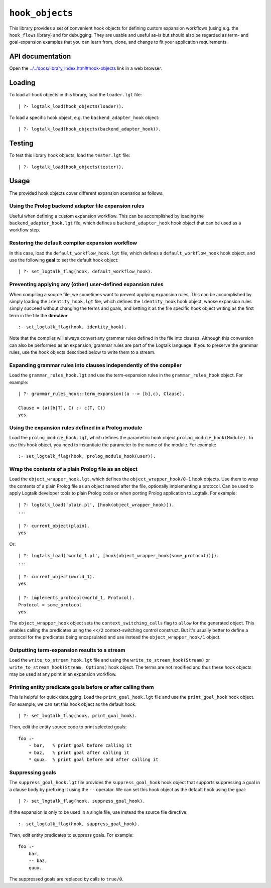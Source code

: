 ``hook_objects``
================

This library provides a set of convenient hook objects for defining
custom expansion workflows (using e.g. the ``hook_flows`` library) and
for debugging. They are usable and useful as-is but should also be
regarded as term- and goal-expansion examples that you can learn from,
clone, and change to fit your application requirements.

API documentation
-----------------

Open the
`../../docs/library_index.html#hook-objects <../../docs/library_index.html#hook-objects>`__
link in a web browser.

Loading
-------

To load all hook objects in this library, load the ``loader.lgt`` file:

::

   | ?- logtalk_load(hook_objects(loader)).

To load a specific hook object, e.g. the ``backend_adapter_hook``
object:

::

   | ?- logtalk_load(hook_objects(backend_adapter_hook)).

Testing
-------

To test this library hook objects, load the ``tester.lgt`` file:

::

   | ?- logtalk_load(hook_objects(tester)).

Usage
-----

The provided hook objects cover different expansion scenarios as
follows.

Using the Prolog backend adapter file expansion rules
~~~~~~~~~~~~~~~~~~~~~~~~~~~~~~~~~~~~~~~~~~~~~~~~~~~~~

Useful when defining a custom expansion workflow. This can be
accomplished by loading the ``backend_adapter_hook.lgt`` file, which
defines a ``backend_adapter_hook`` hook object that can be used as a
workflow step.

Restoring the default compiler expansion workflow
~~~~~~~~~~~~~~~~~~~~~~~~~~~~~~~~~~~~~~~~~~~~~~~~~

In this case, load the ``default_workflow_hook.lgt`` file, which defines
a ``default_workflow_hook`` hook object, and use the following **goal**
to set the default hook object:

::

   | ?- set_logtalk_flag(hook, default_workflow_hook).

Preventing applying any (other) user-defined expansion rules
~~~~~~~~~~~~~~~~~~~~~~~~~~~~~~~~~~~~~~~~~~~~~~~~~~~~~~~~~~~~

When compiling a source file, we sometimes want to prevent applying
expansion rules. This can be accomplished by simply loading the
``identity_hook.lgt`` file, which defines the ``identity_hook`` hook
object, whose expansion rules simply succeed without changing the terms
and goals, and setting it as the file specific hook object writing as
the first term in the file the **directive**:

::

   :- set_logtalk_flag(hook, identity_hook).

Note that the compiler will always convert any grammar rules defined in
the file into clauses. Although this conversion can also be performed as
an expansion, grammar rules are part of the Logtalk language. If you to
preserve the grammar rules, use the hook objects described below to
write them to a stream.

Expanding grammar rules into clauses independently of the compiler
~~~~~~~~~~~~~~~~~~~~~~~~~~~~~~~~~~~~~~~~~~~~~~~~~~~~~~~~~~~~~~~~~~

Load the ``grammar_rules_hook.lgt`` and use the term-expansion rules in
the ``grammar_rules_hook`` object. For example:

::

   | ?- grammar_rules_hook::term_expansion((a --> [b],c), Clause).

   Clause = (a([b|T], C) :- c(T, C))
   yes

Using the expansion rules defined in a Prolog module
~~~~~~~~~~~~~~~~~~~~~~~~~~~~~~~~~~~~~~~~~~~~~~~~~~~~

Load the ``prolog_module_hook.lgt``, which defines the parametric hook
object ``prolog_module_hook(Module)``. To use this hook object, you need
to instantiate the parameter to the name of the module. For example:

::

   :- set_logtalk_flag(hook, prolog_module_hook(user)).

Wrap the contents of a plain Prolog file as an object
~~~~~~~~~~~~~~~~~~~~~~~~~~~~~~~~~~~~~~~~~~~~~~~~~~~~~

Load the ``object_wrapper_hook.lgt``, which defines the
``object_wrapper_hook/0-1`` hook objects. Use them to wrap the contents
of a plain Prolog file as an object named after the file, optionally
implementing a protocol. Can be used to apply Logtalk developer tools to
plain Prolog code or when porting Prolog application to Logtalk. For
example:

::

   | ?- logtalk_load('plain.pl', [hook(object_wrapper_hook)]).
   ...

   | ?- current_object(plain).
   yes

Or:

::

   | ?- logtalk_load('world_1.pl', [hook(object_wrapper_hook(some_protocol))]).
   ...

   | ?- current_object(world_1).
   yes

   | ?- implements_protocol(world_1, Protocol).
   Protocol = some_protocol
   yes

The ``object_wrapper_hook`` object sets the ``context_switching_calls``
flag to ``allow`` for the generated object. This enables calling the
predicates using the ``<</2`` context-switching control construct. But
it's usually better to define a protocol for the predicates being
encapsulated and use instead the ``object_wrapper_hook/1`` object.

Outputting term-expansion results to a stream
~~~~~~~~~~~~~~~~~~~~~~~~~~~~~~~~~~~~~~~~~~~~~

Load the ``write_to_stream_hook.lgt`` file and using the
``write_to_stream_hook(Stream)`` or
``write_to_stream_hook(Stream, Options)`` hook object. The terms are not
modified and thus these hook objects may be used at any point in an
expansion workflow.

Printing entity predicate goals before or after calling them
~~~~~~~~~~~~~~~~~~~~~~~~~~~~~~~~~~~~~~~~~~~~~~~~~~~~~~~~~~~~

This is helpful for quick debugging. Load the ``print_goal_hook.lgt``
file and use the ``print_goal_hook`` hook object. For example, we can
set this hook object as the default hook:

::

   | ?- set_logtalk_flag(hook, print_goal_hook).

Then, edit the entity source code to print selected goals:

::

   foo :-
       - bar,   % print goal before calling it
       + baz,   % print goal after calling it
       * quux.  % print goal before and after calling it

Suppressing goals
~~~~~~~~~~~~~~~~~

The ``suppress_goal_hook.lgt`` file provides the ``suppress_goal_hook``
hook object that supports suppressing a goal in a clause body by
prefixing it using the ``--`` operator. We can set this hook object as
the default hook using the goal:

::

   | ?- set_logtalk_flag(hook, suppress_goal_hook).

If the expansion is only to be used in a single file, use instead the
source file directive:

::

   :- set_logtalk_flag(hook, suppress_goal_hook).

Then, edit entity predicates to suppress goals. For example:

::

   foo :-
       bar,
       -- baz,
       quux.

The suppressed goals are replaced by calls to ``true/0``.
